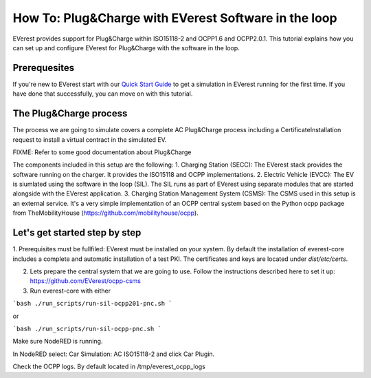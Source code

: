 **************************
How To: Plug&Charge with EVerest Software in the loop
**************************

EVerest provides support for Plug&Charge within ISO15118-2 and OCPP1.6 and OCPP2.0.1. This tutorial explains how you can
set up and configure EVerest for Plug&Charge with the software in the loop.

.. _prequesites:

Prerequesites
=============

If you're new to EVerest start with our `Quick Start Guide <02_quick_start_guide.html>`_ to get a simulation in EVerest running for the first time.
If you have done that successfully, you can move on with this tutorial.

.. _plug_and_charge_process:

The Plug&Charge process
=============

The process we are going to simulate covers a complete AC Plug&Charge process including a CertificateInstallation request to install a virtual contract in the simulated EV.

FIXME: Refer to some good documentation about Plug&Charge

The components included in this setup are the following:
1. Charging Station (SECC): The EVerest stack provides the software running on the charger. It provides the ISO15118 and OCPP implementations.
2. Electric Vehicle (EVCC): The EV is siumlated using the software in the loop (SIL). The SIL runs as part of EVerest using separate modules that are started alongside with the EVerest application.
3. Charging Station Management System (CSMS): The CSMS used in this setup is an external service. It's a very simple implementation of an OCPP central system based on the Python ocpp package from TheMobilityHouse (https://github.com/mobilityhouse/ocpp).

Let's get started step by step
==============================

1. Prerequisites must be fullfiled: EVerest must be installed on your system. By default the installation of everest-core includes a complete and automatic installation of a test PKI. 
The certificates and keys are located under `dist/etc/certs`.

2. Lets prepare the central system that we are going to use. Follow the instructions described here to set it up: https://github.com/EVerest/ocpp-csms

3. Run everest-core with either 

```bash
./run_scripts/run-sil-ocpp201-pnc.sh 
```

or 

```bash
./run_scripts/run-sil-ocpp-pnc.sh 
```

Make sure NodeRED is running.

In NodeRED select: Car Simulation: AC ISO15118-2 and click Car Plugin.

Check the OCPP logs. By default located in /tmp/everest_ocpp_logs

